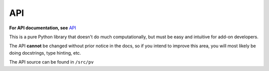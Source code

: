 API
===

**For API documentation, see** `API <../enduser/api.html>`__

This is a pure Python library that doesn't do much computationally, but must
be easy and intuitive for add-on developers.

The API **cannot** be changed without prior notice in the docs, so if you intend to
improve this area, you will most likely be doing docstrings, type hinting, etc.

The API source can be found in ``/src/pv``
